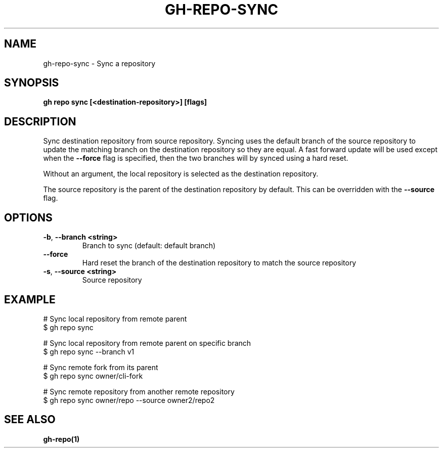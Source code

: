 .nh
.TH "GH-REPO-SYNC" "1" "Jan 2024" "GitHub CLI 2.42.0" "GitHub CLI manual"

.SH NAME
.PP
gh-repo-sync - Sync a repository


.SH SYNOPSIS
.PP
\fBgh repo sync [<destination-repository>] [flags]\fR


.SH DESCRIPTION
.PP
Sync destination repository from source repository. Syncing uses the default branch
of the source repository to update the matching branch on the destination
repository so they are equal. A fast forward update will be used except when the
\fB--force\fR flag is specified, then the two branches will
by synced using a hard reset.

.PP
Without an argument, the local repository is selected as the destination repository.

.PP
The source repository is the parent of the destination repository by default.
This can be overridden with the \fB--source\fR flag.


.SH OPTIONS
.TP
\fB-b\fR, \fB--branch\fR \fB<string>\fR
Branch to sync (default: default branch)

.TP
\fB--force\fR
Hard reset the branch of the destination repository to match the source repository

.TP
\fB-s\fR, \fB--source\fR \fB<string>\fR
Source repository


.SH EXAMPLE
.EX
# Sync local repository from remote parent
$ gh repo sync

# Sync local repository from remote parent on specific branch
$ gh repo sync --branch v1

# Sync remote fork from its parent
$ gh repo sync owner/cli-fork

# Sync remote repository from another remote repository
$ gh repo sync owner/repo --source owner2/repo2


.EE


.SH SEE ALSO
.PP
\fBgh-repo(1)\fR
